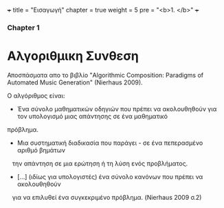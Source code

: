 +++
title = "Εισαγωγή"
chapter = true
weight = 5
pre = "<b>1. </b>"
+++

*** Chapter 1


* Αλγοριθμικη Συνθεση
Αποσπάσματα απο το βιβλίο "Algorithmic Composition: Paradigms of
Automated Music Generation" (Nierhaus 2009).

Ο αλγόριθμος είναι:

- Ένα σύνολο μαθηματικών οδηγιών που πρέπει να ακολουθηθούν για τον υπολογισμό μιας απάντησης σε ένα μαθηματικό
πρόβλημα.
- Μια συστηματική διαδικασία που παράγει - σε ένα πεπερασμένο αριθμό βημάτων
   την απάντηση σε μια ερώτηση ή τη λύση ενός προβλήματος.
- [...] (ιδίως για υπολογιστές) ένα σύνολο κανόνων που πρέπει να ακολουθηθούν
   για να επιλυθεί ένα συγκεκριμένο πρόβλημα. (Nierhaus 2009 σ.2)
